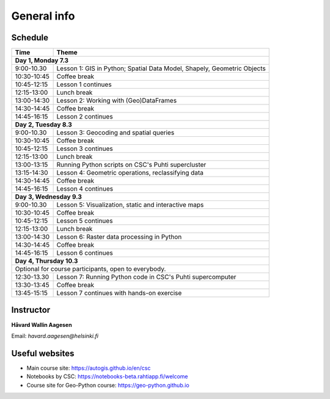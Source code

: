 General info
============

Schedule
-----------

+----------------+---------------------------------+
| Time           | Theme                           |
+================+=================================+
| **Day 1, Monday 7.3**                            |
+----------------+---------------------------------+
| 9:00-10.30     | Lesson 1: GIS in Python;        |
|                | Spatial Data Model, Shapely,    |
|                | Geometric Objects               |
+----------------+---------------------------------+
| 10:30-10:45    | Coffee break                    |
+----------------+---------------------------------+
| 10:45-12:15    | Lesson 1 continues              |
+----------------+---------------------------------+
| 12:15-13:00    | Lunch break                     |
+----------------+---------------------------------+
| 13:00-14:30    | Lesson 2: Working with          |
|                | (Geo)DataFrames                 |
+----------------+---------------------------------+
| 14:30-14:45    | Coffee break                    |
+----------------+---------------------------------+
| 14:45-16:15    | Lesson 2 continues              |
+----------------+---------------------------------+
| **Day 2, Tuesday 8.3**                           |
+----------------+---------------------------------+
| 9:00-10.30     | Lesson 3: Geocoding and         |
|                | spatial queries                 |
+----------------+---------------------------------+
| 10:30-10:45    | Coffee break                    |
+----------------+---------------------------------+
| 10:45-12:15    | Lesson 3 continues              |
+----------------+---------------------------------+
| 12:15-13:00    | Lunch break                     |
+----------------+---------------------------------+
| 13:00-13:15    | Running Python scripts          |
|                | on CSC's Puhti supercluster     |
+----------------+---------------------------------+
| 13:15-14:30    | Lesson 4: Geometric operations, |
|                | reclassifying data              |
+----------------+---------------------------------+
| 14:30-14:45    | Coffee break                    |
+----------------+---------------------------------+
| 14:45-16:15    | Lesson 4 continues              |
+----------------+---------------------------------+
| **Day 3, Wednesday 9.3**                         |
+----------------+---------------------------------+
| 9:00-10.30     | Lesson 5: Visualization, static |
|                | and interactive maps            |
+----------------+---------------------------------+
| 10:30-10:45    | Coffee break                    |
+----------------+---------------------------------+
| 10:45-12:15    | Lesson 5 continues              |
+----------------+---------------------------------+
| 12:15-13:00    | Lunch break                     |
+----------------+---------------------------------+
| 13:00-14:30    | Lesson 6: Raster data processing|
|                | in Python                       |
+----------------+---------------------------------+
| 14:30-14:45    | Coffee break                    |
+----------------+---------------------------------+
| 14:45-16:15    | Lesson 6 continues              |
+----------------+---------------------------------+
| **Day 4, Thursday 10.3**                         |
+----------------+---------------------------------+
| Optional for course participants,                |
| open to everybody.                               |
+----------------+---------------------------------+
| 12:30-13.30    | Lesson 7: Running Python code   |
|                | in CSC's Puhti supercomputer    |
+----------------+---------------------------------+
| 13:30-13:45    | Coffee break                    |
+----------------+---------------------------------+
| 13:45-15:15    | Lesson 7 continues with         |
|                | hands-on exercise               |
+----------------+---------------------------------+


Instructor
-----------

**Håvard Wallin Aagesen**

Email: *havard.aagesen@helsinki.fi*

Useful websites
---------------

- Main course site: `<https://autogis.github.io/en/csc>`_
- Notebooks by CSC: `<https://notebooks-beta.rahtiapp.fi/welcome>`_
- Course site for Geo-Python course: `<https://geo-python.github.io>`_



